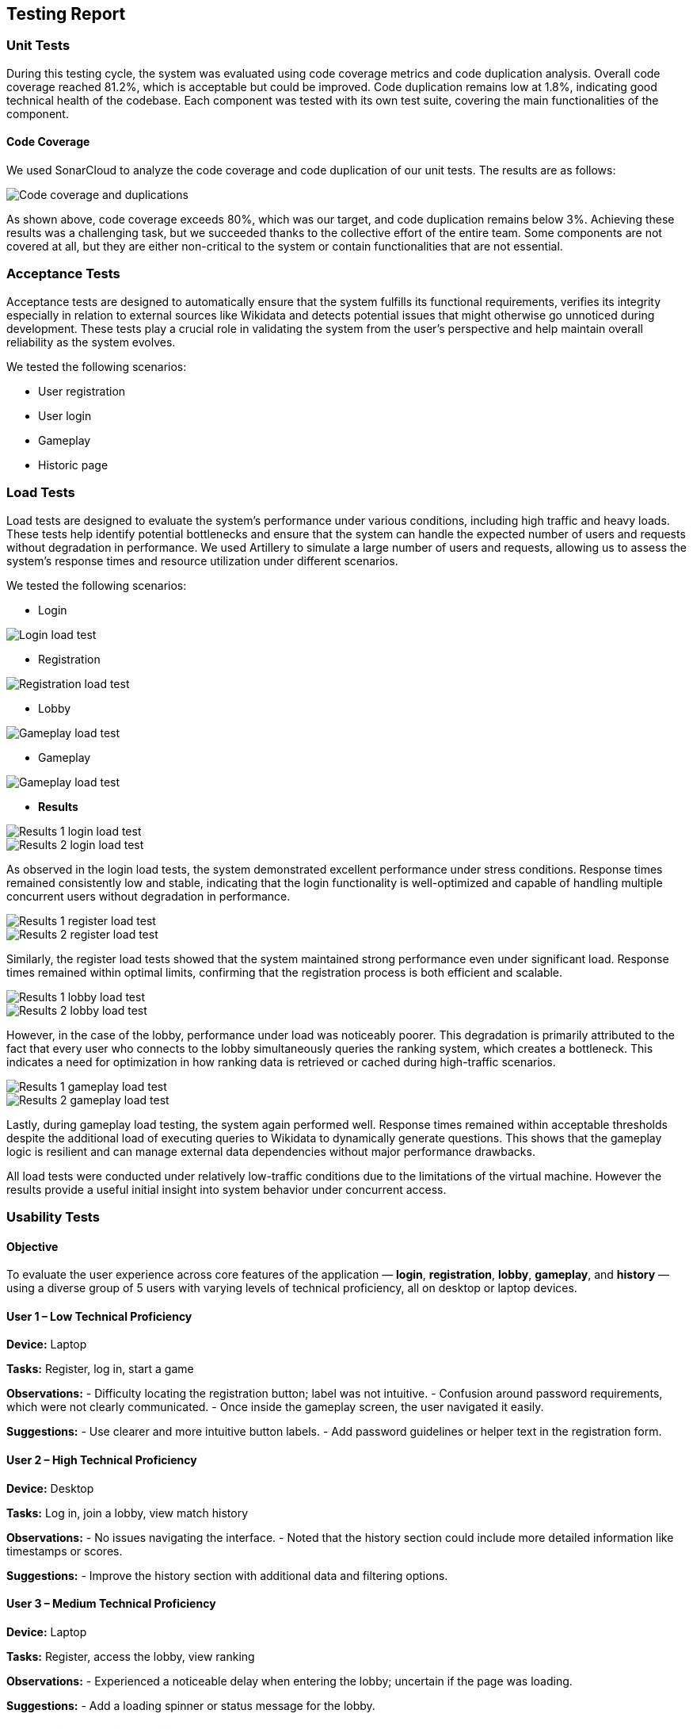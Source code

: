 ifndef::imagesdir[:imagesdir: ../images]

[[section-testing-report]]
== Testing Report

=== Unit Tests
During this testing cycle, the system was evaluated using code coverage metrics and code duplication analysis.
Overall code coverage reached 81.2%, which is acceptable but could be improved.
Code duplication remains low at 1.8%, indicating good technical health of the codebase.
Each component was tested with its own test suite, covering the main functionalities of the component.

==== Code Coverage
We used SonarCloud to analyze the code coverage and code duplication of our unit tests. The results are as follows:

image::SonarReview.png["Code coverage and duplications"]

As shown above, code coverage exceeds 80%, which was our target, and code duplication remains below 3%.
Achieving these results was a challenging task, but we succeeded thanks to the collective effort of the entire team.
Some components are not covered at all, but they are either non-critical to the system or contain functionalities that are not essential.

=== Acceptance Tests

Acceptance tests are designed to automatically ensure that the system fulfills its functional requirements,
verifies its integrity especially in relation to external sources like Wikidata and detects potential issues that might otherwise go unnoticed during development.
These tests play a crucial role in validating the system from the user's perspective and help maintain overall reliability as the system evolves.

We tested the following scenarios:

- User registration
- User login
- Gameplay
- Historic page

=== Load Tests

Load tests are designed to evaluate the system's performance under various conditions, including high traffic and heavy loads.
These tests help identify potential bottlenecks and ensure that the system can handle the expected number of users and requests without degradation in performance.
We used Artillery to simulate a large number of users and requests, allowing us to assess the system's response times and resource utilization under different scenarios.

We tested the following scenarios:

- Login

image::LoginLoadYML.png["Login load test"]

- Registration

image::RegisterLoadYML.png["Registration load test"]

- Lobby

image::LobbyLoadYML.png["Gameplay load test"]

- Gameplay

image::GameplayLoadYML.png["Gameplay load test"]

- **Results**

image::LoginLoad1.png["Results 1 login load test"]
image::LoginLoad2.png["Results 2 login load test"]
As observed in the login load tests, the system demonstrated excellent performance under stress conditions. Response times remained consistently low and stable, indicating that the login functionality is well-optimized and capable of handling multiple concurrent users without degradation in performance.

image::RegisterLoad1.png["Results 1 register load test"]
image::RegisterLoad2.png["Results 2 register load test"]
Similarly, the register load tests showed that the system maintained strong performance even under significant load. Response times remained within optimal limits, confirming that the registration process is both efficient and scalable.

image::LobbyLoad1.png["Results 1 lobby load test"]
image::LobbyLoad2.png["Results 2 lobby load test"]
However, in the case of the lobby, performance under load was noticeably poorer. This degradation is primarily attributed to the fact that every user who connects to the lobby simultaneously queries the ranking system, which creates a bottleneck. This indicates a need for optimization in how ranking data is retrieved or cached during high-traffic scenarios.

image::GameplayLoad1.png["Results 1 gameplay load test"]
image::GameplayLoad2.png["Results 2 gameplay load test"]
Lastly, during gameplay load testing, the system again performed well. Response times remained within acceptable thresholds despite the additional load of executing queries to Wikidata to dynamically generate questions. This shows that the gameplay logic is resilient and can manage external data dependencies without major performance drawbacks.

All load tests were conducted under relatively low-traffic conditions due to the limitations of the virtual machine. However the results provide a useful initial insight into system behavior under concurrent access.

=== Usability Tests

==== Objective
To evaluate the user experience across core features of the application — *login*, *registration*, *lobby*, *gameplay*, and *history* — using a diverse group of 5 users with varying levels of technical proficiency, all on desktop or laptop devices.

==== User 1 – Low Technical Proficiency
*Device:* Laptop

*Tasks:* Register, log in, start a game

*Observations:*
- Difficulty locating the registration button; label was not intuitive.
- Confusion around password requirements, which were not clearly communicated.
- Once inside the gameplay screen, the user navigated it easily.

*Suggestions:*
- Use clearer and more intuitive button labels.
- Add password guidelines or helper text in the registration form.

==== User 2 – High Technical Proficiency
*Device:* Desktop

*Tasks:* Log in, join a lobby, view match history

*Observations:*
- No issues navigating the interface.
- Noted that the history section could include more detailed information like timestamps or scores.

*Suggestions:*
- Improve the history section with additional data and filtering options.

==== User 3 – Medium Technical Proficiency
*Device:* Laptop

*Tasks:* Register, access the lobby, view ranking

*Observations:*
- Experienced a noticeable delay when entering the lobby; uncertain if the page was loading.

*Suggestions:*
- Add a loading spinner or status message for the lobby.

==== User 4 – High Technical Proficiency
*Device:* Desktop

*Tasks:* Quick registration, play a game, view results

*Observations:*
- Smooth interaction with the system.
- Suggested the results screen could benefit from stronger visual elements to highlight performance.

*Suggestions:*
- Improve the visual presentation of game results (e.g., use color coding or progress bars).

==== User 5 – Low Technical Proficiency
*Device:* Laptop

*Tasks:* Log in, access match history

*Observations:*
- Difficulty locating the history section; navigation wasn’t immediately clear.
- Found the login process simple and straightforward.

*Suggestions:*
- Make the history section more visible or accessible from the main interface.

=== Overall Conclusions
The application generally offers a smooth and intuitive experience for users with moderate to high technical skills. However, users with limited technical experience encountered minor usability challenges, particularly related to navigation between the menus.

Performance concerns were noted in the *lobby*, and some areas (e.g., *history* and *results*) could benefit from improved visual structure and user guidance.

All tests were conducted using *desktop or laptop devices*, ensuring consistent interaction formats across participants.
